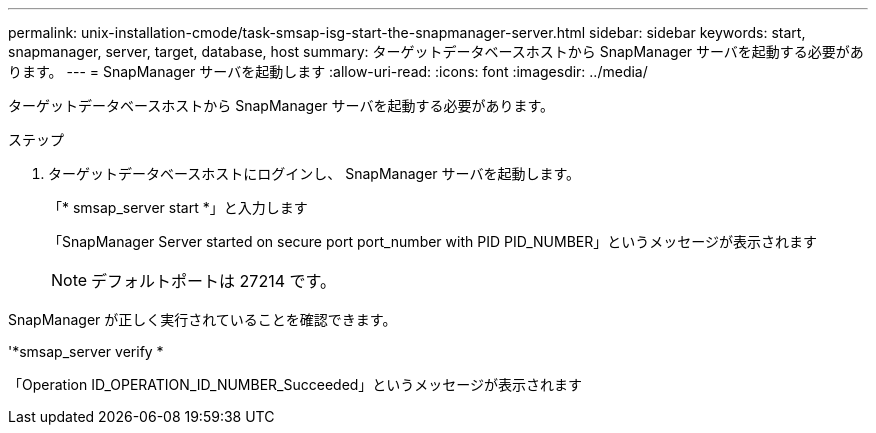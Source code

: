 ---
permalink: unix-installation-cmode/task-smsap-isg-start-the-snapmanager-server.html 
sidebar: sidebar 
keywords: start, snapmanager, server, target, database, host 
summary: ターゲットデータベースホストから SnapManager サーバを起動する必要があります。 
---
= SnapManager サーバを起動します
:allow-uri-read: 
:icons: font
:imagesdir: ../media/


[role="lead"]
ターゲットデータベースホストから SnapManager サーバを起動する必要があります。

.ステップ
. ターゲットデータベースホストにログインし、 SnapManager サーバを起動します。
+
「* smsap_server start *」と入力します

+
「SnapManager Server started on secure port port_number with PID PID_NUMBER」というメッセージが表示されます

+

NOTE: デフォルトポートは 27214 です。



SnapManager が正しく実行されていることを確認できます。

'*smsap_server verify *

「Operation ID_OPERATION_ID_NUMBER_Succeeded」というメッセージが表示されます
